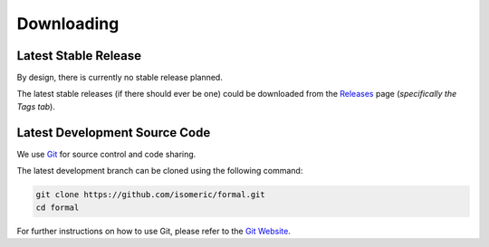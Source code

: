 Downloading
===========


Latest Stable Release
---------------------

By design, there is currently no stable release planned.

The latest stable releases (if there should ever be one) could be downloaded from the
`Releases <https://github.com/isomeric/formal/releases>`_ page
(*specifically the Tags tab*).


Latest Development Source Code
------------------------------

We use `Git <https://git-scm.com/>`_ for source control and code sharing.

The latest development branch can be cloned using the following command:

.. code-block:: sh
   
    git clone https://github.com/isomeric/formal.git
    cd formal
   
For further instructions on how to use Git, please refer to the
`Git Website <https://git-scm.com/>`_.
